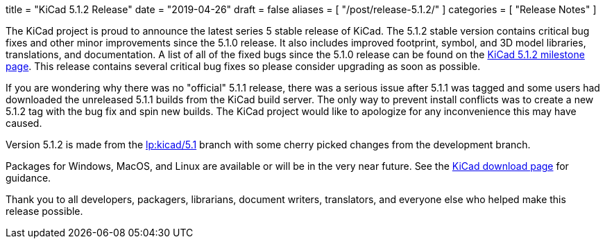 +++
title = "KiCad 5.1.2 Release"
date = "2019-04-26"
draft = false
aliases = [
    "/post/release-5.1.2/"
]
categories = [
    "Release Notes"
]
+++

:icons: fonts
:iconsdir: /img/icons/

The KiCad project is proud to announce the latest series 5 stable
release of KiCad.  The 5.1.2 stable version contains critical bug
fixes and other minor improvements since the 5.1.0 release.  It
also includes improved footprint, symbol, and 3D model libraries,
translations, and documentation.  A list of all of the fixed bugs
since the 5.1.0 release can be found on the
https://launchpad.net/kicad/+milestone/5.1.2[KiCad 5.1.2 milestone page].
This release contains several critical bug fixes so please consider
upgrading as soon as possible.

If you are wondering why there was no "official" 5.1.1 release,
there was a serious issue after 5.1.1 was tagged and some users
had downloaded the unreleased 5.1.1 builds from the KiCad build
server.  The only way to prevent install conflicts was to create
a new 5.1.2 tag with the bug fix and spin new builds.  The KiCad
project would like to apologize for any inconvenience this may
have caused.

Version 5.1.2 is made from the
https://code.launchpad.net/~kicad-product-committers/kicad/+git/product-git/+ref/5.1[lp:kicad/5.1]
branch with some cherry picked changes from the development branch.

Packages for Windows, MacOS, and Linux are available or will be
in the very near future.  See the
link:/download[KiCad download page] for guidance.

Thank you to all developers, packagers, librarians, document writers,
translators, and everyone else who helped make this release possible.
